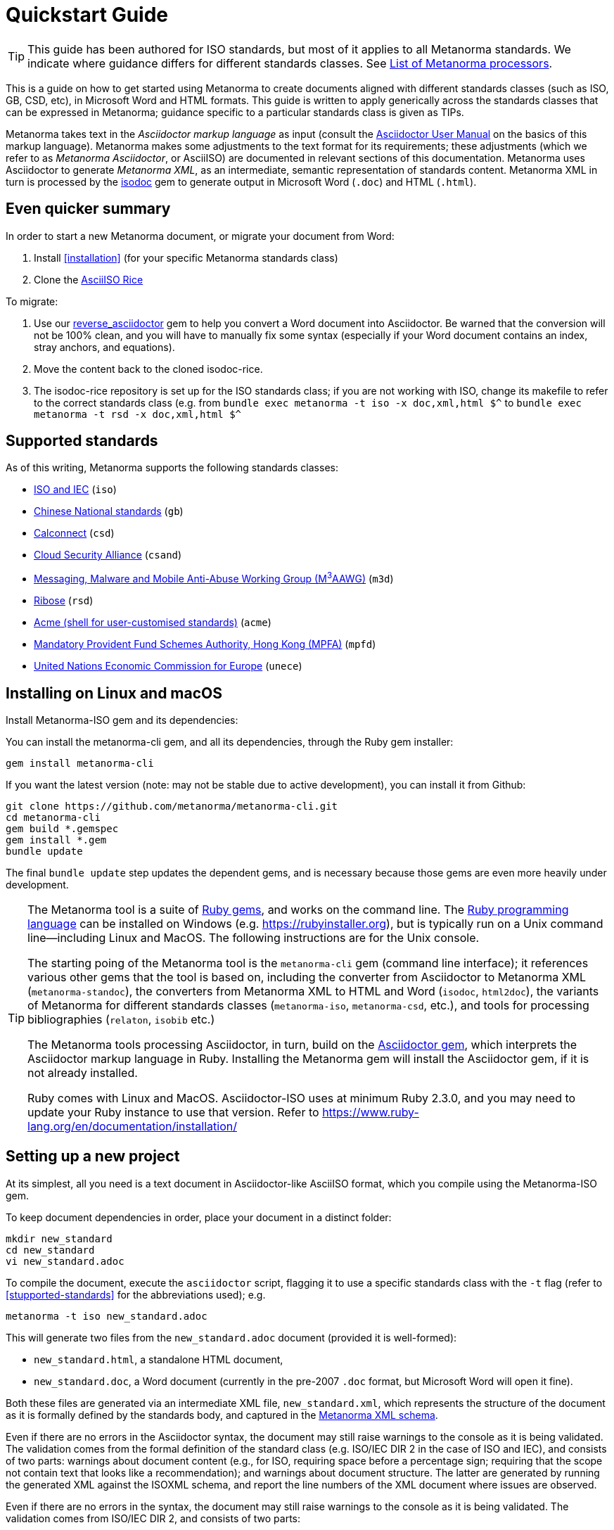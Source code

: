 = Quickstart Guide

TIP: This guide has been authored for ISO standards, but most of it applies to all Metanorma standards. We indicate where guidance differs for different standards classes. See link:https://www.metanorma.com/software/Metanorma_processor/[List of Metanorma processors].

This is a guide on how to get started using Metanorma to create documents aligned with different standards classes (such as ISO, GB, CSD, etc), in Microsoft Word and HTML formats. This guide is written to apply generically across the standards classes that can be expressed in Metanorma; guidance specific to a particular standards class is given as TIPs.

Metanorma takes text in the _Asciidoctor markup language_ as input (consult the https://asciidoctor.org/docs/user-manual/[Asciidoctor User Manual] on the basics of this markup language).
Metanorma makes some adjustments to the text format for its requirements;
these adjustments (which we refer to as _Metanorma Asciidoctor_, or AsciiISO) are documented in relevant sections of this documentation.
Metanorma uses Asciidoctor to generate _Metanorma XML_, as an intermediate, semantic representation of standards content.
Metanorma XML in turn is processed by the https://github.com/metanorma/isodoc[isodoc] gem to generate output in Microsoft Word (`.doc`) and HTML (`.html`).

== Even quicker summary

In order to start a new Metanorma document, or migrate your document from Word:

. Install <<installation>> (for your specific Metanorma standards class)
. Clone the https://github.com/metanorma/isodoc-rice/[AsciiISO Rice]

To migrate:

. Use our https://github.com/metanorma/reverse_asciidoctor[reverse_asciidoctor] gem to help you convert a Word document into Asciidoctor. Be warned that the conversion will not be 100% clean, and you will have to manually fix some syntax (especially if your Word document contains an index, stray anchors, and equations).
. Move the content back to the cloned isodoc-rice.
. The isodoc-rice repository is set up for the ISO standards class; if you are not working with ISO, change its makefile to refer to the correct standards class (e.g. from `bundle exec metanorma -t iso -x doc,xml,html $^` to `bundle exec metanorma -t rsd -x doc,xml,html $^`

[[supported-standards]]
== Supported standards 


As of this writing, Metanorma supports the following standards classes:

* https://github.com/metanorma/metanorma-iso[ISO and IEC] (`iso`)
* https://github.com/metanorma/metanorma-gb[Chinese National standards] (`gb`)
* https://github.com/metanorma/metanorma-csd[Calconnect] (`csd`)
* https://github.com/metanorma/metanorma-csand[Cloud Security Alliance] (`csand`)
* https://github.com/metanorma/metanorma-m3d[Messaging, Malware and Mobile Anti-Abuse Working Group (M^3^AAWG)] (`m3d`)
* https://github.com/metanorma/metanorma-rsd[Ribose] (`rsd`)
* https://github.com/metanorma/metanorma-acme[Acme (shell for user-customised standards)] (`acme`)
* https://github.com/metanorma/metanorma-mpfd[Mandatory Provident Fund Schemes Authority, Hong Kong (MPFA)] (`mpfd`)
* https://github.com/metanorma/metanorma-unece[United Nations Economic Commission for Europe] (`unece`)

== Installing on Linux and macOS

Install Metanorma-ISO gem and its dependencies:

You can install the metanorma-cli gem, and all its dependencies, through the Ruby gem installer:


[source,console]
--
gem install metanorma-cli
--

If you want the latest version (note: may not be stable due to active development),
you can install it from Github:

[source,console]
--
git clone https://github.com/metanorma/metanorma-cli.git
cd metanorma-cli
gem build *.gemspec
gem install *.gem
bundle update
--

The final `bundle update` step updates the dependent gems, and is necessary because those gems are even more heavily under development.

[TIP]
====
The Metanorma tool is a suite of https://en.wikipedia.org/wiki/RubyGems[Ruby gems], and works on the command line. The https://en.wikipedia.org/wiki/Ruby_programming_language[Ruby programming language] can be installed on Windows (e.g. https://rubyinstaller.org), but is typically run on a Unix command line—including Linux and MacOS. The following instructions are for the Unix console.

The starting poing of the Metanorma tool is the `metanorma-cli` gem (command line interface); it references various other gems that the tool is based on, including the converter from Asciidoctor to Metanorma XML (`metanorma-standoc`), the converters from Metanorma XML to HTML and Word (`isodoc`, `html2doc`), the variants of Metanorma for different standards classes (`metanorma-iso`, `metanorma-csd`, etc.), and tools for processing bibliographies (`relaton`, `isobib` etc.)

The Metanorma tools processing Asciidoctor, in turn, build on the https://asciidoctor.org[Asciidoctor gem], which interprets the Asciidoctor markup language in Ruby. Installing the Metanorma gem will install the Asciidoctor gem, if it is not already installed.

Ruby comes with Linux and MacOS. Asciidoctor-ISO uses at minimum Ruby 2.3.0, and you may need to update your Ruby instance to use that version. Refer to https://www.ruby-lang.org/en/documentation/installation/
====




== Setting up a new project

At its simplest, all you need is a text document in Asciidoctor-like AsciiISO format,
which you compile using the Metanorma-ISO gem.

To keep document dependencies in order, place your document in a distinct folder:


[source,console]
--
mkdir new_standard
cd new_standard
vi new_standard.adoc
--

To compile the document, execute the `asciidoctor` script, flagging it to use a specific standards class with the `-t` flag (refer to <<stupported-standards>> for the abbreviations used); e.g.

[source,console]
--
metanorma -t iso new_standard.adoc
--

This will generate two files from the `new_standard.adoc` document (provided it is well-formed):

* `new_standard.html`, a standalone HTML document,
* `new_standard.doc`, a Word document
  (currently in the pre-2007 `.doc` format, but Microsoft Word will open it fine).

Both these files are generated via an intermediate XML file, `new_standard.xml`, which represents the structure of the document as it is formally defined by the standards body, and captured in the https://github.com/metanorma/metanorma-model-iso[Metanorma XML schema].

Even if there are no errors in the Asciidoctor syntax, the document may still raise warnings to the console as it is being validated. The validation comes from the formal definition of the standard class (e.g. ISO/IEC DIR 2 in the case of ISO and IEC), and consists of two parts: warnings about document content (e.g., for ISO, requiring space before a percentage sign; requiring that the scope not contain text that looks like a recommendation); and warnings about document structure. The latter are generated by running the generated XML against the ISOXML schema, and report the line numbers of the XML document where issues are observed.



Even if there are no errors in the syntax, the document may still raise warnings
to the console as it is being validated.
The validation comes from ISO/IEC DIR 2, and consists of two parts:

* Warnings about document content
  (e.g., requiring space before a percentage sign,
  or requiring that the scope not contain text that looks like a recommendation).
* Warnings about document structure
  (found from running the generated XML against the ISOXML schema,
  they report the line numbers of the XML document where issues are observed).

== Starting with an example project

Perhaps the simplest way to get started is to take an existing Metanorma-ISO document
and edit it, observing how it approaches various formatting tasks.

The https://www.iso.org/publication/PUB100407.html["Rice document"]
is the ISO's model document of an international standard.
An Metanorma-ISO version of the document is available
at https://github.com/metanorma/isodoc-rice/.
We suggest downloading the site, and editing it.

The `iso-rice-en.adoc` document consists of a document header,
and it references the separate `body/body-en.adoc` document for the document proper (`include::body/body-en.adoc[]`).
You can just continue on with the document text after the document header—so long as you remember to leave a blank line between the two.

== Learning the AsciiDoc-based syntax

To author AsciiDoc documents, you need to be familiar with the _core AsciiDoc syntax_,
as well as _the syntax extensions and conventions_ that are specific to Metanorma-ISO.

- Check out link:asciiiso-syntax[our AsciiISO syntax reference],
  and link:guidance.adoc[Guidance for Authoring in Metanorma-ISO].

- See also https://asciidoctor.org/docs/user-manual/[Asciidoctor User Manual]
  documenting Asciidoctor itself
  and https://github.com/metanorma/metanorma-iso/blob/master/README.adoc[Metanorma-ISO README].

== Migrating existing documents from Microsoft Word

. Use our https://github.com/metanorma/reverse_asciidoctor[reverse_asciidoctor]
gem to help you convert a Word document into AsciiISO.
+
You will likely have to manually clean up some syntax
(especially if your Word document contains an index, stray anchors, and equations):
don’t rely on the automatic conversion to be 100% correct.

- Check out link:asciiiso-syntax[our AsciiISO syntax reference],
  and link:guidance.adoc[Guidance for Authoring in Asciidoctor-ISO].

- See also https://asciidoctor.org/docs/user-manual/[Asciidoctor User Manual]
  documenting Asciidoctor itself
  and https://github.com/metanorma/metanorma-iso/blob/master/README.adoc[Metanorma-ISO README].

== Migrating existing documents from Microsoft Word:

. Use our https://github.com/metanorma/reverse_asciidoctor[reverse_asciidoctor]
  gem to help you convert a Word document into AsciiISO.

  You will likely have to manually clean up some syntax
  (especially if your Word document contains an index, stray anchors, and equations):
  don’t rely on the automatic conversion to be 100% correct.
. Move the content back to the cloned isodoc-rice.

